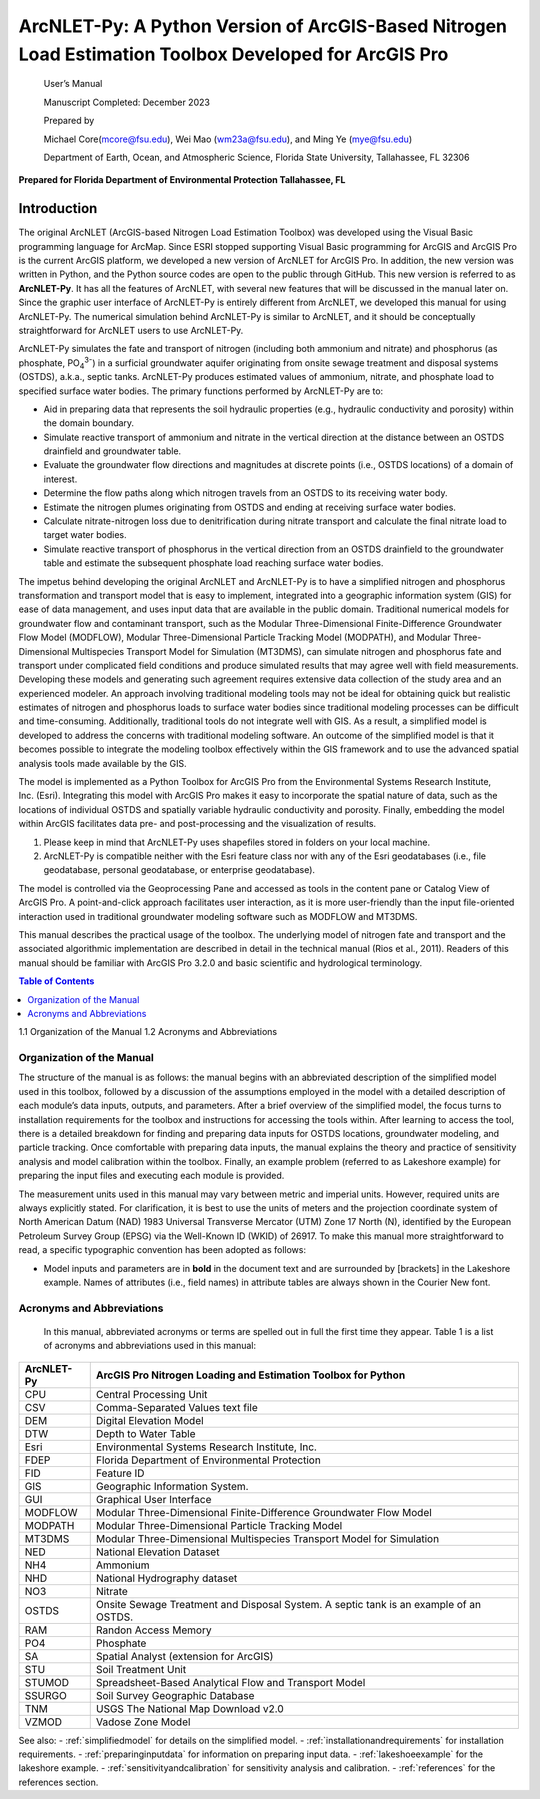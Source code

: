 .. _introduction:

======================================================================================================
ArcNLET-Py: A Python Version of ArcGIS-Based Nitrogen Load Estimation Toolbox Developed for ArcGIS Pro
======================================================================================================


   User’s Manual

   Manuscript Completed: December 2023

   Prepared by

   Michael Core(mcore@fsu.edu), Wei Mao (wm23a@fsu.edu), and Ming Ye
   (mye@fsu.edu)

   Department of Earth, Ocean, and Atmospheric Science, Florida State
   University, Tallahassee, FL 32306

**Prepared for Florida Department of Environmental Protection
Tallahassee, FL**

Introduction
============

The original ArcNLET (ArcGIS-based Nitrogen Load Estimation Toolbox) was
developed using the Visual Basic programming language for ArcMap. Since
ESRI stopped supporting Visual Basic programming for ArcGIS and ArcGIS
Pro is the current ArcGIS platform, we developed a new version of
ArcNLET for ArcGIS Pro. In addition, the new version was written in
Python, and the Python source codes are open to the public through
GitHub. This new version is referred to as **ArcNLET-Py**. It has all
the features of ArcNLET, with several new features that will be
discussed in the manual later on. Since the graphic user interface of
ArcNLET-Py is entirely different from ArcNLET, we developed this manual
for using ArcNLET-Py. The numerical simulation behind ArcNLET-Py is
similar to ArcNLET, and it should be conceptually straightforward for
ArcNLET users to use ArcNLET-Py.

ArcNLET-Py simulates the fate and transport of nitrogen (including both
ammonium and nitrate) and phosphorus (as phosphate, PO\ :sub:`4`\ :sup:`3-`) in a surficial
groundwater aquifer originating from onsite sewage treatment and disposal
systems (OSTDS), a.k.a., septic tanks. ArcNLET-Py produces estimated
values of ammonium, nitrate, and phosphate load to specified surface
water bodies. The primary functions performed by ArcNLET-Py are to:

-  Aid in preparing data that represents the soil hydraulic properties
   (e.g., hydraulic conductivity and porosity) within the domain
   boundary.

-  Simulate reactive transport of ammonium and nitrate in the vertical
   direction at the distance between an OSTDS drainfield and groundwater
   table.

-  Evaluate the groundwater flow directions and magnitudes at discrete
   points (i.e., OSTDS locations) of a domain of interest.

-  Determine the flow paths along which nitrogen travels from an OSTDS
   to its receiving water body.

-  Estimate the nitrogen plumes originating from OSTDS and ending at
   receiving surface water bodies.

-  Calculate nitrate-nitrogen loss due to denitrification during nitrate
   transport and calculate the final nitrate load to target water
   bodies.

-  Simulate reactive transport of phosphorus in the vertical direction
   from an OSTDS drainfield to the groundwater table and estimate the
   subsequent phosphate load reaching surface water bodies.

The impetus behind developing the original ArcNLET and ArcNLET-Py is to
have a simplified nitrogen and phosphorus transformation and transport
model that is easy to implement, integrated into a geographic information
system (GIS) for ease of data management, and uses input data that are
available in the public domain. Traditional numerical models for
groundwater flow and contaminant transport, such as the Modular
Three-Dimensional Finite-Difference Groundwater Flow Model (MODFLOW),
Modular Three-Dimensional Particle Tracking Model (MODPATH), and Modular
Three-Dimensional Multispecies Transport Model for Simulation (MT3DMS),
can simulate nitrogen and phosphorus fate and transport under complicated
field conditions and produce simulated results that may agree well with
field measurements. Developing these models and generating such
agreement requires extensive data collection of the study area and an
experienced modeler. An approach involving traditional modeling tools
may not be ideal for obtaining quick but realistic estimates of
nitrogen and phosphorus loads to surface water bodies since traditional
modeling processes can be difficult and time-consuming. Additionally,
traditional tools do not integrate well with GIS. As a result, a
simplified model is developed to address the concerns with traditional
modeling software. An outcome of the simplified model is that it
becomes possible to integrate the modeling toolbox effectively within
the GIS framework and to use the advanced spatial analysis tools made
available by the GIS.

The model is implemented as a Python Toolbox for ArcGIS Pro from the
Environmental Systems Research Institute, Inc. (Esri). Integrating this
model with ArcGIS Pro makes it easy to incorporate the spatial nature of
data, such as the locations of individual OSTDS and spatially variable
hydraulic conductivity and porosity. Finally, embedding the model within
ArcGIS facilitates data pre- and post-processing and the visualization
of results.

1. Please keep in mind that ArcNLET-Py uses shapefiles stored in folders
   on your local machine.

2. ArcNLET-Py is compatible neither with the Esri feature class nor with
   any of the Esri geodatabases (i.e., file geodatabase, personal
   geodatabase, or enterprise geodatabase).

The model is controlled via the Geoprocessing Pane and accessed as tools
in the content pane or Catalog View of ArcGIS Pro. A point-and-click
approach facilitates user interaction, as it is more user-friendly than
the input file-oriented interaction used in traditional groundwater
modeling software such as MODFLOW and MT3DMS.

This manual describes the practical usage of the toolbox. The underlying
model of nitrogen fate and transport and the associated algorithmic
implementation are described in detail in the technical manual (Rios et
al., 2011). Readers of this manual should be familiar with ArcGIS Pro
3.2.0 and basic scientific and hydrological terminology.

.. contents:: Table of Contents
   :local:
   :depth: 2

1.1 Organization of the Manual
1.2 Acronyms and Abbreviations

Organization of the Manual
--------------------------

The structure of the manual is as follows: the manual begins with an
abbreviated description of the simplified model used in this toolbox,
followed by a discussion of the assumptions employed in the model with a
detailed description of each module’s data inputs, outputs, and
parameters. After a brief overview of the simplified model, the focus
turns to installation requirements for the toolbox and instructions for
accessing the tools within. After learning to access the tool, there is
a detailed breakdown for finding and preparing data inputs for OSTDS
locations, groundwater modeling, and particle tracking. Once comfortable
with preparing data inputs, the manual explains the theory and practice
of sensitivity analysis and model calibration within the toolbox.
Finally, an example problem (referred to as Lakeshore example) for
preparing the input files and executing each module is provided.

The measurement units used in this manual may vary between metric and
imperial units. However, required units are always explicitly stated.
For clarification, it is best to use the units of meters and the
projection coordinate system of North American Datum (NAD) 1983
Universal Transverse Mercator (UTM) Zone 17 North (N), identified by the
European Petroleum Survey Group (EPSG) via the Well-Known ID (WKID) of
26917. To make this manual more straightforward to read, a specific
typographic convention has been adopted as follows:

-  Model inputs and parameters are in **bold** in the document text and
   are surrounded by [brackets] in the Lakeshore example. Names of
   attributes (i.e., field names) in attribute tables are always shown
   in the Courier New font.

Acronyms and Abbreviations
--------------------------

   In this manual, abbreviated acronyms or terms are spelled out in full
   the first time they appear. Table 1 is a list of acronyms and
   abbreviations used in this manual:

.. raw:: html

   <div style="text-align:center;">
      Table 1: Abbreviations
   </div>

+-------------+--------------------------------------------------------+
|             |    ArcGIS Pro Nitrogen Loading and Estimation Toolbox  |
|  ArcNLET-Py |    for Python                                          |
+=============+========================================================+
|    CPU      |    Central Processing Unit                             |
+-------------+--------------------------------------------------------+
|    CSV      |    Comma-Separated Values text file                    |
+-------------+--------------------------------------------------------+
|    DEM      |    Digital Elevation Model                             |
+-------------+--------------------------------------------------------+
|    DTW      |    Depth to Water Table                                |
+-------------+--------------------------------------------------------+
|    Esri     |    Environmental Systems Research Institute, Inc.      |
+-------------+--------------------------------------------------------+
|    FDEP     |    Florida Department of Environmental Protection      |
+-------------+--------------------------------------------------------+
|    FID      |    Feature ID                                          |
+-------------+--------------------------------------------------------+
|    GIS      |    Geographic Information System.                      |
+-------------+--------------------------------------------------------+
|    GUI      |    Graphical User Interface                            |
+-------------+--------------------------------------------------------+
|    MODFLOW  |    Modular Three-Dimensional Finite-Difference         |
|             |    Groundwater Flow Model                              |
+-------------+--------------------------------------------------------+
|    MODPATH  |    Modular Three-Dimensional Particle Tracking Model   |
+-------------+--------------------------------------------------------+
|    MT3DMS   |    Modular Three-Dimensional Multispecies Transport    |
|             |    Model for Simulation                                |
+-------------+--------------------------------------------------------+
|    NED      |    National Elevation Dataset                          |
+-------------+--------------------------------------------------------+
|    NH4      |    Ammonium                                            |
+-------------+--------------------------------------------------------+
|    NHD      |    National Hydrography dataset                        |
+-------------+--------------------------------------------------------+
|    NO3      |    Nitrate                                             |
+-------------+--------------------------------------------------------+
|    OSTDS    |    Onsite Sewage Treatment and Disposal System. A      |
|             |    septic tank is an example of an OSTDS.              |
+-------------+--------------------------------------------------------+
|    RAM      |    Randon Access Memory                                |
+-------------+--------------------------------------------------------+
|    PO4      |    Phosphate                                           |
+-------------+--------------------------------------------------------+
|    SA       |    Spatial Analyst (extension for ArcGIS)              |
+-------------+--------------------------------------------------------+
|    STU      |    Soil Treatment Unit                                 |
+-------------+--------------------------------------------------------+
|    STUMOD   |    Spreadsheet-Based Analytical Flow and Transport     |
|             |    Model                                               |
+-------------+--------------------------------------------------------+
|    SSURGO   |    Soil Survey Geographic Database                     |
+-------------+--------------------------------------------------------+
|    TNM      |    USGS The National Map Download v2.0                 |
+-------------+--------------------------------------------------------+
|    VZMOD    |    Vadose Zone Model                                   |
+-------------+--------------------------------------------------------+

See also:
- :ref:`simplifiedmodel` for details on the simplified model.
- :ref:`installationandrequirements` for installation requirements.
- :ref:`preparinginputdata` for information on preparing input data.
- :ref:`lakeshoeexample` for the lakeshore example.
- :ref:`sensitivityandcalibration` for sensitivity analysis and calibration.
- :ref:`references` for the references section.
